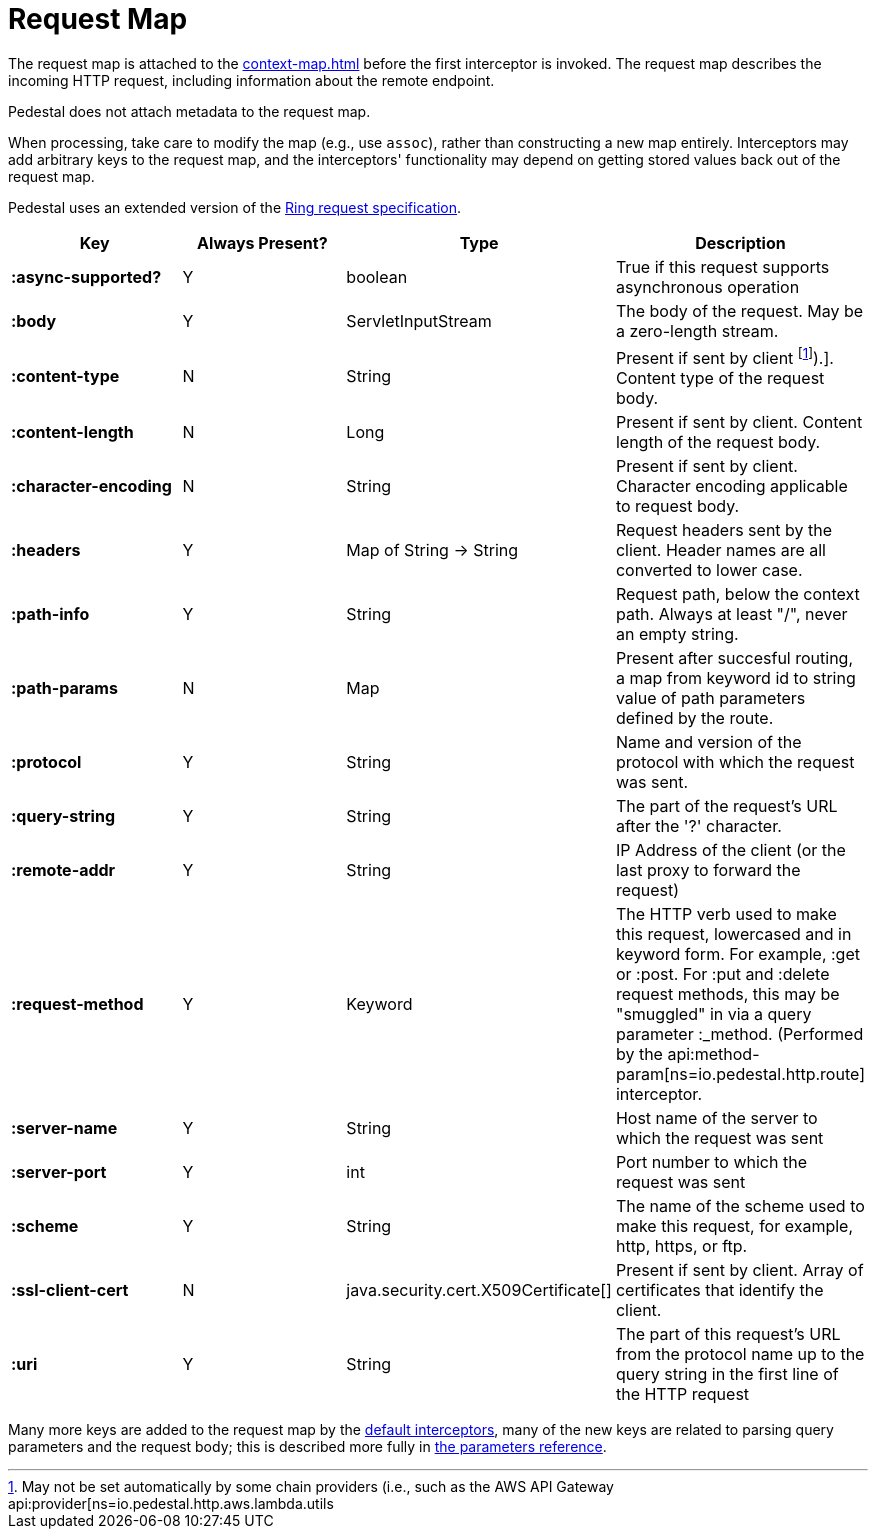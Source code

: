 = Request Map
:reftext: request map
:navtitle: Request Map

The request map is attached to the xref:context-map.adoc[]
before the first interceptor is invoked. The request map describes the
incoming HTTP request, including information about the remote
endpoint.

Pedestal does not attach metadata to the request map.

When processing, take care to modify the map (e.g., use `assoc`), rather than constructing
a new map entirely. Interceptors may add arbitrary keys to the request map, and the interceptors' functionality
may depend on getting stored values back out of the request map.

Pedestal uses an extended version of the link:https://github.com/ring-clojure/ring/blob/master/SPEC.md[Ring request specification].


[cols="s,d,d,d", options="header", grid="rows"]
|===
| Key | Always Present? | Type | Description
| :async-supported?
| Y
| boolean
| True if this request supports asynchronous operation

| :body
| Y
| ServletInputStream
| The body of the request. May be a zero-length stream.

| :content-type
| N
| String
| Present if sent by client footnote:[May not be set automatically by some chain providers (i.e., such as the AWS API Gateway api:provider[ns=io.pedestal.http.aws.lambda.utils]).]. Content type of the request body.

| :content-length
| N
| Long
| Present if sent by client. Content length of the request body.

| :character-encoding
| N
| String
| Present if sent by client. Character encoding applicable to request body.

| :headers
| Y
| Map of String -> String
| Request headers sent by the client. Header names are all converted to lower case.

| :path-info
| Y
| String
| Request path, below the context path. Always at least "/", never an empty string.

| :path-params
| N
| Map
| Present after succesful routing, a map from keyword id to string value of path parameters defined by the route.

| :protocol
| Y
| String
| Name and version of the protocol with which the request was sent.

| :query-string
| Y
| String
| The part of the request's URL after the '?' character.

| :remote-addr
| Y
| String
| IP Address of the client (or the last proxy to forward the request)

| :request-method
| Y
| Keyword
| The HTTP verb used to make this request, lowercased and in keyword form. For example, :get or :post. For :put and :delete request methods, this may be "smuggled" in via a query parameter :_method. (Performed by the api:method-param[ns=io.pedestal.http.route] interceptor.

| :server-name
| Y
| String
| Host name of the server to which the request was sent

| :server-port
| Y
| int
| Port number to which the request was sent

| :scheme
| Y
| String
| The name of the scheme used to make this request, for example, http, https, or ftp.

| :ssl-client-cert
| N
| java.security.cert.X509Certificate[]
| Present if sent by client. Array of certificates that identify the client.

| :uri
| Y
| String
| The part of this request's URL from the protocol name up to the query string in the first line of the HTTP request
|===

Many more keys are added to the request map by the
xref:default-interceptors.adoc[default interceptors], many of the new keys are related to parsing query parameters and the
request body; this is described more fully in xref:parameters.adoc[the parameters reference].
